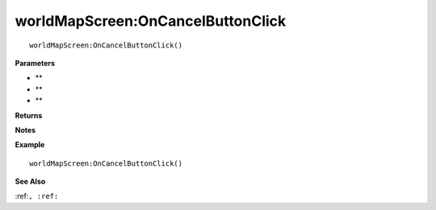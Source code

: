 .. _worldMapScreen_OnCancelButtonClick:

===================================
worldMapScreen\:OnCancelButtonClick 
===================================

.. description
    
::

   worldMapScreen:OnCancelButtonClick()


**Parameters**

* **
* **
* **


**Returns**



**Notes**



**Example**

::

   worldMapScreen:OnCancelButtonClick()

**See Also**

:ref:``, :ref:`` 


